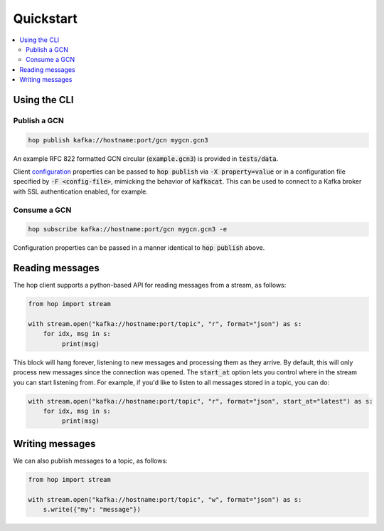 ==========
Quickstart
==========

.. contents::
   :local:


Using the CLI
-------------

Publish a GCN
^^^^^^^^^^^^^

.. code:: bash

    hop publish kafka://hostname:port/gcn mygcn.gcn3


An example RFC 822 formatted GCN circular (:code:`example.gcn3`) is provided in :code:`tests/data`.

Client `configuration <https://github.com/edenhill/librdkafka/blob/master/CONFIGURATION.md>`_
properties can be passed to :code:`hop publish` via :code:`-X property=value` or in a configuration
file specified by :code:`-F <config-file>`, mimicking the behavior of :code:`kafkacat`. This can be
used to connect to a Kafka broker with SSL authentication enabled, for example.

Consume a GCN
^^^^^^^^^^^^^

.. code:: bash

    hop subscribe kafka://hostname:port/gcn mygcn.gcn3 -e

Configuration properties can be passed in a manner identical to :code:`hop publish` above.


Reading messages
----------------

The hop client supports a python-based API for reading messages from a stream, as follows:

.. code:: python

    from hop import stream

    with stream.open("kafka://hostname:port/topic", "r", format="json") as s:
        for idx, msg in s:
             print(msg)

This block will hang forever, listening to new messages and processing them as they arrive.
By default, this will only process new messages since the connection was opened. The :code:`start_at`
option lets you control where in the stream you can start listening from. For example,
if you'd like to listen to all messages stored in a topic, you can do:

.. code:: python

    with stream.open("kafka://hostname:port/topic", "r", format="json", start_at="latest") as s:
        for idx, msg in s:
             print(msg)

Writing messages
----------------

We can also publish messages to a topic, as follows:

.. code:: python

    from hop import stream

    with stream.open("kafka://hostname:port/topic", "w", format="json") as s:
        s.write({"my": "message"})

